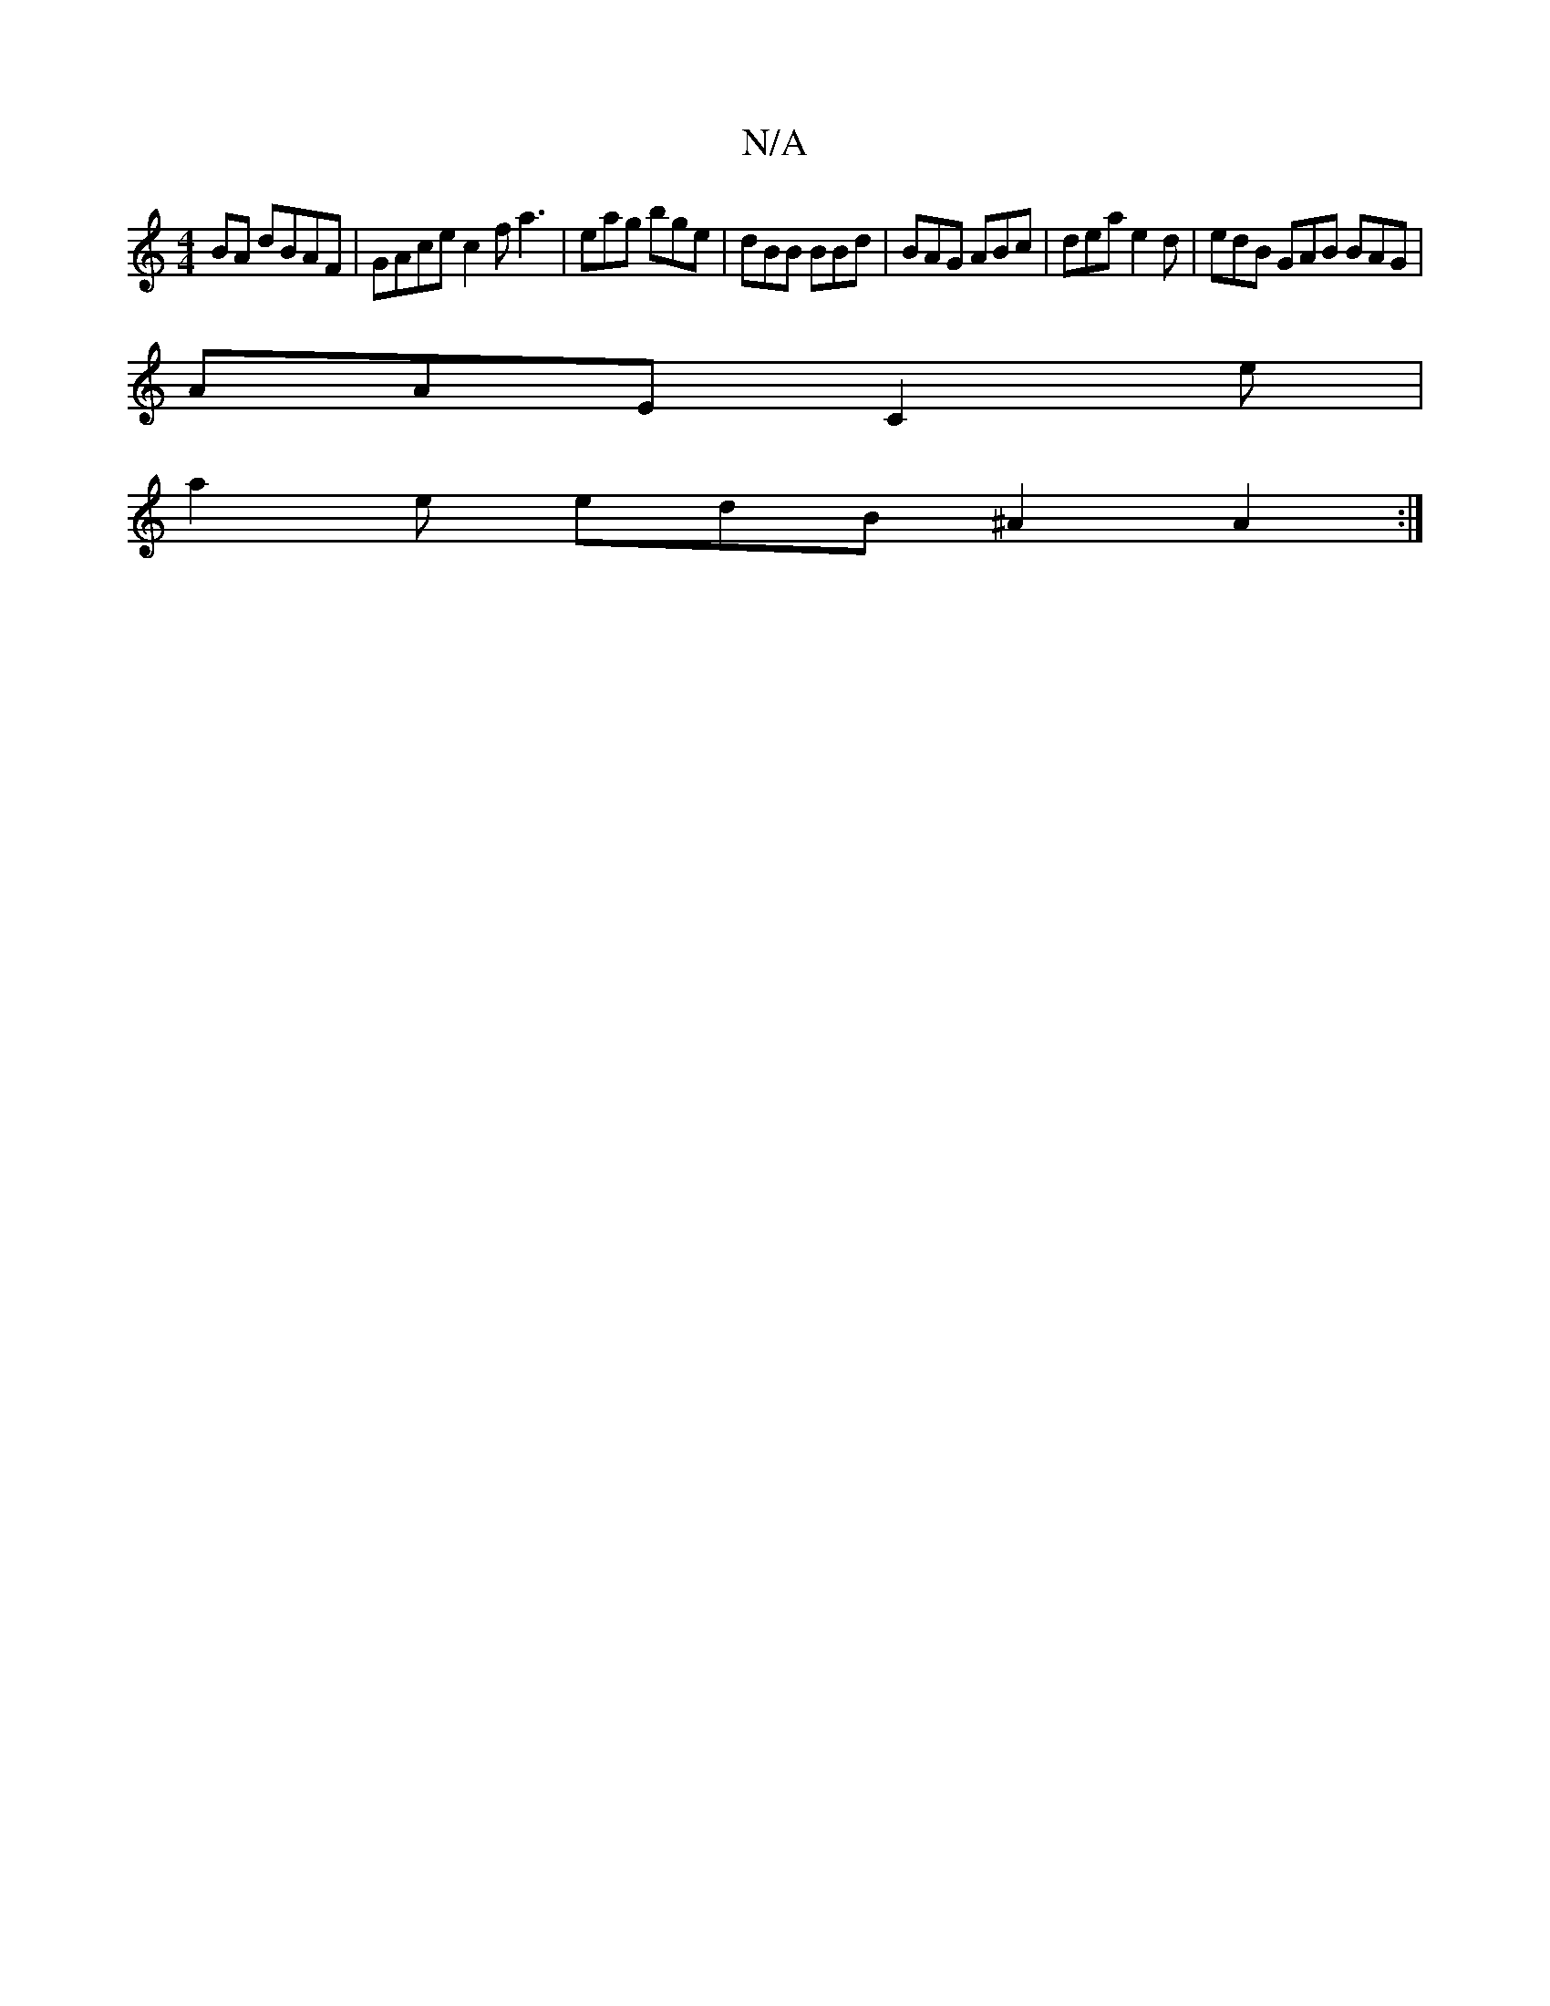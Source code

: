 X:1
T:N/A
M:4/4
R:N/A
K:Cmajor
 BA dBAF | GAce c2f a3|eag bge|dBB BBd|BAG ABc|dea e2d|edB GAB BAG|
AAE C2e|
a2e edB^A2A2:|

A|:BAd|B2 B BAG|ABd dfa|
ABA GFG|cAF D3||

|: F2 GA A2 d2 | cF G2 EG A2 | Bc d2 d3 e|dBdg eA|~d2 B/c/c/c/ d